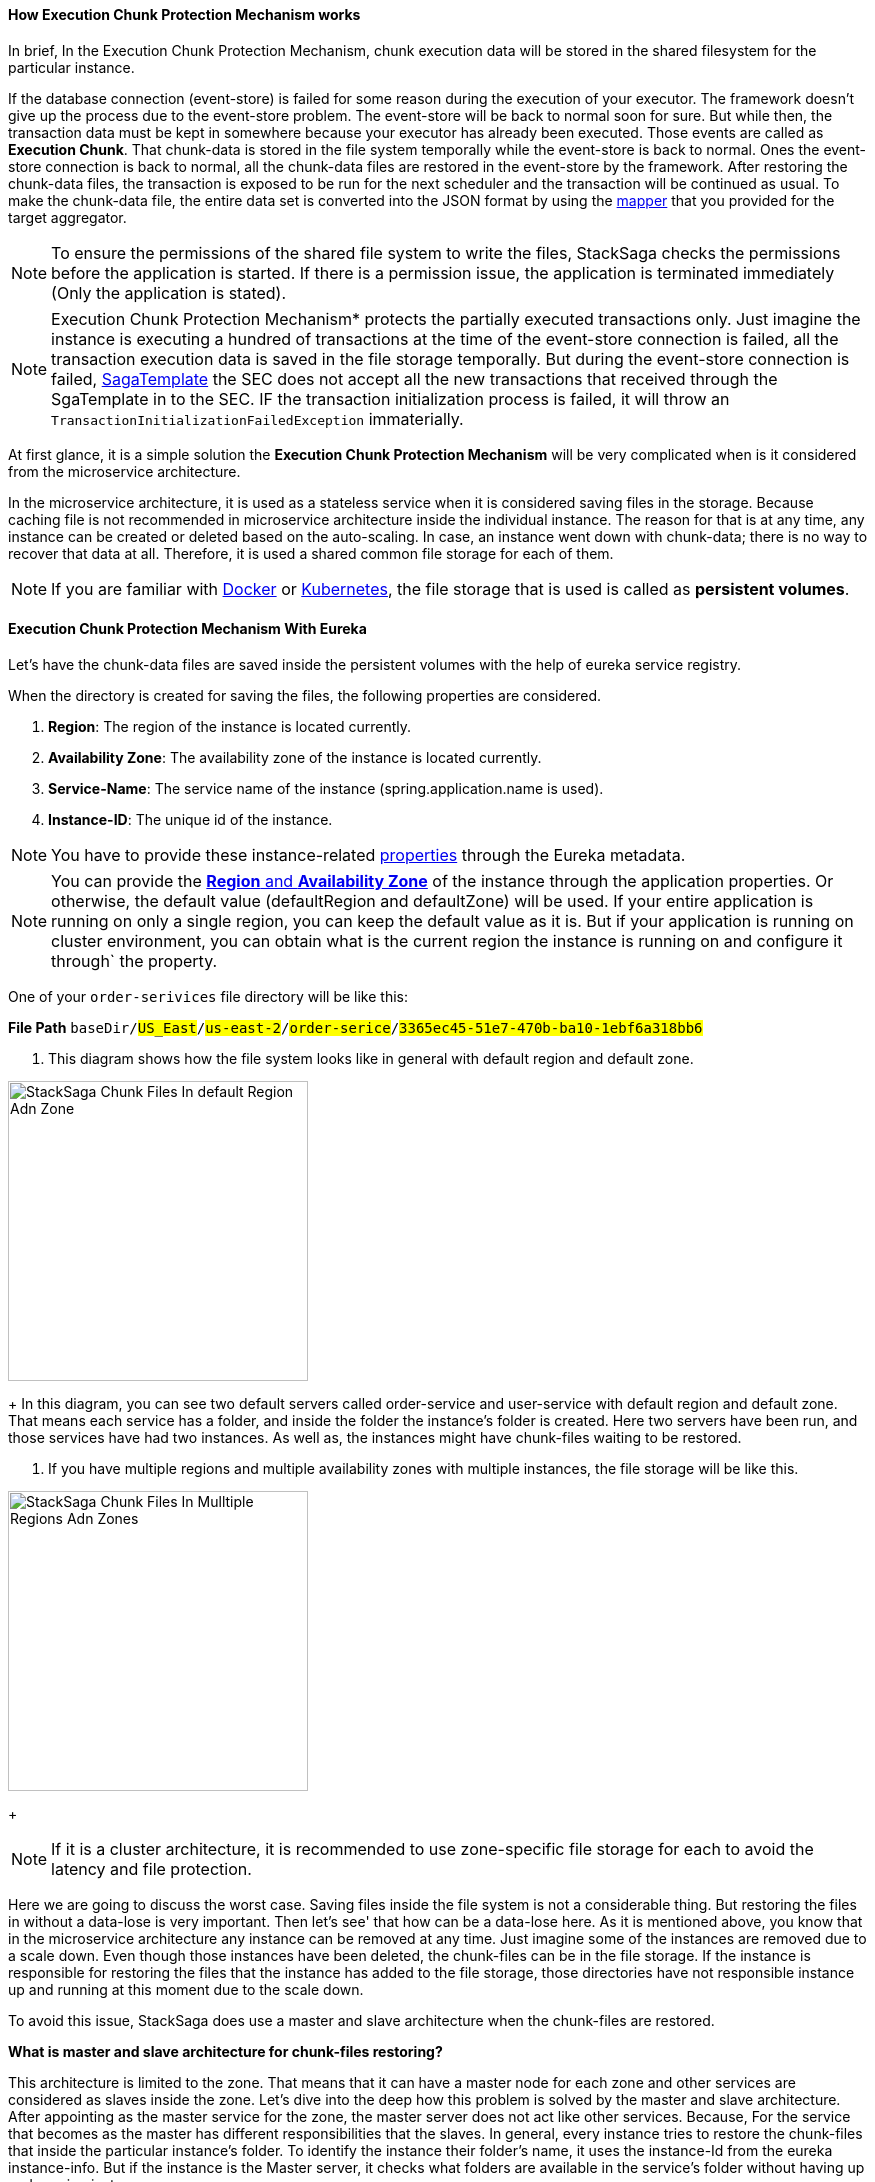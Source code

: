 ==== How *Execution Chunk Protection Mechanism* works [[how_execution_chunk_protection_works]]

In brief, In the Execution Chunk Protection Mechanism, chunk execution data will be stored in the shared filesystem for the particular instance.

If the database connection (event-store) is failed for some reason during the execution of your executor.
The framework doesn't give up the process due to the event-store problem.
The event-store will be back to normal soon for sure.
But while then, the transaction data must be kept in somewhere because your executor has already been executed.
Those events are called as *Execution Chunk*.
That chunk-data is stored in the file system temporally while the event-store is back to normal.
Ones the event-store connection is back to normal, all the chunk-data files are restored in the event-store by the framework.
After restoring the chunk-data files, the transaction is exposed to be run for the next scheduler and the transaction will be continued as usual.
To make the chunk-data file, the entire data set is converted into the JSON format by using the <<aggregator_mapper_implementation,mapper>> that you provided for the target aggregator.

NOTE: To ensure the permissions of the shared file system to write the files, StackSaga checks the permissions before the application is started.
If there is a permission issue, the application is terminated immediately (Only the application is stated).

NOTE: Execution Chunk Protection Mechanism* protects the partially executed transactions only.
Just imagine the instance is executing a hundred of transactions at the time of the event-store connection is failed, all the transaction execution data is saved in the file storage temporally.
But during the event-store connection is failed,
<<saga_template,SagaTemplate>> the SEC does not accept all the new transactions that received through the SgaTemplate in to the SEC.
IF the transaction initialization process is failed, it will throw an `TransactionInitializationFailedException` immaterially.

At first glance, it is a simple solution the *Execution Chunk Protection Mechanism* will be very complicated when is it considered from the microservice architecture.

In the microservice architecture, it is used as a stateless service when it is considered saving files in the storage.
Because caching file is not recommended in microservice architecture inside the individual instance.
The reason for that is at any time, any instance can be created or deleted based on the auto-scaling.
In case, an instance went down with chunk-data; there is no way to recover that data at all.
Therefore, it is used a shared common file storage for each of them.

NOTE: If you are familiar with https://docs.docker.com/storage/volumes/[Docker] or https://kubernetes.io/docs/concepts/storage/persistent-volumes/[Kubernetes], the file storage that is used is called as *persistent volumes*.

==== Execution Chunk Protection Mechanism With Eureka

Let's have the chunk-data files are saved inside the persistent volumes with the help of eureka service registry.

When the directory is created for saving the files, the following properties are considered.

. *Region*: The region of the instance is located currently.
. *Availability Zone*: The availability zone of the instance is located currently.
. *Service-Name*: The service name of the instance (spring.application.name is used).
. *Instance-ID*: The unique id of the instance.

NOTE: You have to provide these instance-related <<stacksaga_discovery_configuration_properties,properties>> through the Eureka metadata.

NOTE: You can provide the https://docs.aws.amazon.com/AWSEC2/latest/UserGuide/using-regions-availability-zones.html[*Region* and *Availability Zone*] of the instance through the application properties.
Or otherwise, the default value (defaultRegion and defaultZone) will be used.
If your entire application is running on only a single region, you can keep the default value as it is.
But if your application is running on cluster environment, you can obtain what is the current region the instance is running on and configure it through` the property.

One of your `order-serivices` file directory will be like this:

*File Path* `baseDir/#US_East#/#us-east-2#/#order-serice#/#3365ec45-51e7-470b-ba10-1ebf6a318bb6#`

. This diagram shows how the file system looks like in general with default region and default zone. +

image::resources/img/stack-saga-e-store-example-chunk-files-in-default-region-and-zone.drawio.svg[alt="StackSaga Chunk Files In default Region Adn Zone",height=300]
+
In this diagram, you can see two default servers called order-service and user-service with default region and default zone.
That means each service has a folder, and inside the folder the instance's folder is created.
Here two servers have been run, and those services have had two instances.
As well as, the instances might have chunk-files waiting to be restored.

. If you have multiple regions and multiple availability zones with multiple instances, the file storage will be like this. +

image::resources/img/stack-saga-e-store-example-chunk-files-in-mulltiple-regions-adn-zones.drawio.svg[alt="StackSaga Chunk Files In Mulltiple Regions Adn Zones",height=300]
+

NOTE: If it is a cluster architecture, it is recommended to use zone-specific file storage for each to avoid the latency and file protection.

Here we are going to discuss the worst case.
Saving files inside the file system is not a considerable thing.
But restoring the files in without a data-lose is very important.
Then let's see' that how can be a data-lose here.
As it is mentioned above, you know that in the microservice architecture any instance can be removed at any time.
Just imagine some of the instances are removed due to a scale down.
Even though those instances have been deleted, the chunk-files can be in the file storage.
If the instance is responsible for restoring the files that the instance has added to the file storage, those directories have not responsible instance up and running at this moment due to the scale down.

To avoid this issue, StackSaga does use a master and slave architecture when the chunk-files are restored.

*What is master and slave architecture for chunk-files restoring?*

This architecture is limited to the zone.
That means that it can have a master node for each zone and other services are considered as slaves inside the zone.
Let's dive into the deep how this problem is solved by the master and slave architecture.
After appointing as the master service for the zone, the master server does not act like other services.
Because, For the service that becomes as the master has different responsibilities that the slaves.
In general, every instance tries to restore the chunk-files that inside the particular instance's folder.
To identify the instance their folder's name, it uses the instance-Id from the eureka instance-info.
But if the instance is the Master server, it checks what folders are available in the service's folder without having up and running instances.

If there are some folders like that, all the files that are inside those folders are moved to other available instances' folders at that moment.
Then that instance will restore the files to the event-store.

And specially, The master node also has a folder, and also it can have the chunk files when the schedule is triggered.
But due to the instance is being the master node, it has another responsibility to identify and rollout the files into available instances.
Therefore, the master node doesn't try to restore the files of the folder its own as well.

The master's folder is also considered as a folder that has no responsible instance, and those files are moved to another instance's folder too.

That means the master node changes the ownership of the files if that files has not a responsible instance up and running.

NOTE: The master node is appointed by considering the time that service started.
All the service has the available service registry through the eureka server.
By using the cache, all the services check whether I am a master or slave.
If the instance has the most past timestamp, that instance appoints as the master by itself.

image::resources/img/stacksaga-unit-test-Trash-File-Collecting-MI-MZ.drawio.svg[alt="StackSaga Chunk Files In Mulltiple Regions Adn Zones",height=300]

* In the above diagram, it is considered the order-service.
* The zone-A has 4 instances up and running at this moment.
* The master node is instance-1.
And you can see in the file system there is a directory without an up and running instance.
(It was related to the instance-5, but the instance-5 went down) That means that folder's instance went down recently without restoring the chunk-files.
* Therefore, the master instance moves that directory's files to another folder that the responsible instance is up and running.
* As we mentioned above, you can see the master instance's files (instance-1) also moved to another folder by the master due to the master has its own responsibility.

==== StackSaga Discovery Configuration Properties [[stacksaga_discovery_configuration_properties]]

